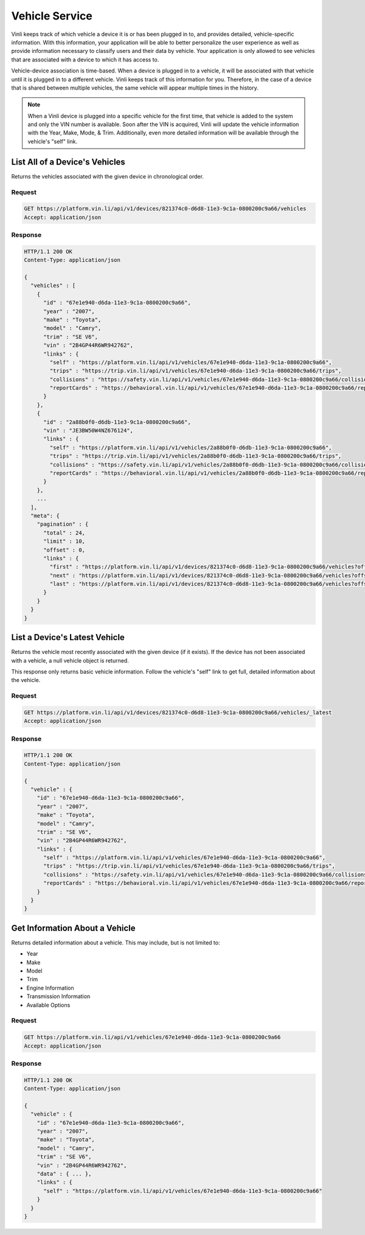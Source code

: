 Vehicle Service
~~~~~~~~~~~~~~~

Vinli keeps track of which vehicle a device it is or has been plugged in to, and provides detailed, vehicle-specific information.  With this information, your application will be able to better personalize the user experience as well as provide information necessary to classify users and their data by vehicle. Your application is only allowed to see vehicles that are associated with a device to which it has access to.

Vehicle-device association is time-based.  When a device is plugged in to a vehicle, it will be associated with that vehicle until it is plugged in to a different vehicle. Vinli keeps track of this information for you. Therefore, in the case of a device that is shared between multiple vehicles, the same vehicle will appear multiple times in the history.

.. note:: When a Vinli device is plugged into a specific vehicle for the first time, that vehicle is added to the system and only the VIN number is available. Soon after the VIN is acquired, Vinli will update the vehicle information with the Year, Make, Mode, & Trim. Additionally, even more detailed information will be available through the vehicle's "self" link.

List All of a Device's Vehicles
```````````````````````````````

Returns the vehicles associated with the given device in chronological order.


Request
+++++++

.. code-block:: json

      GET https://platform.vin.li/api/v1/devices/821374c0-d6d8-11e3-9c1a-0800200c9a66/vehicles
      Accept: application/json

Response
++++++++

.. code-block:: json

      HTTP/1.1 200 OK
      Content-Type: application/json

      {
        "vehicles" : [
          {
            "id" : "67e1e940-d6da-11e3-9c1a-0800200c9a66",
            "year" : "2007",
            "make" : "Toyota",
            "model" : "Camry",
            "trim" : "SE V6",
            "vin" : "2B4GP44R6WR942762",
            "links" : {
              "self" : "https://platform.vin.li/api/v1/vehicles/67e1e940-d6da-11e3-9c1a-0800200c9a66",
              "trips" : "https://trip.vin.li/api/v1/vehicles/67e1e940-d6da-11e3-9c1a-0800200c9a66/trips",
              "collisions" : "https://safety.vin.li/api/v1/vehicles/67e1e940-d6da-11e3-9c1a-0800200c9a66/collisions",
              "reportCards" : "https://behavioral.vin.li/api/v1/vehicles/67e1e940-d6da-11e3-9c1a-0800200c9a66/reportCards"
            }
          },
          {
            "id" : "2a88b0f0-d6db-11e3-9c1a-0800200c9a66",
            "vin" : "JE3BW50W4NZ676124",
            "links" : {
              "self" : "https://platform.vin.li/api/v1/vehicles/2a88b0f0-d6db-11e3-9c1a-0800200c9a66",
              "trips" : "https://trip.vin.li/api/v1/vehicles/2a88b0f0-d6db-11e3-9c1a-0800200c9a66/trips",
              "collisions" : "https://safety.vin.li/api/v1/vehicles/2a88b0f0-d6db-11e3-9c1a-0800200c9a66/collisions",
              "reportCards" : "https://behavioral.vin.li/api/v1/vehicles/2a88b0f0-d6db-11e3-9c1a-0800200c9a66/reportCards"
            }
          },
          ...
        ],
        "meta": {
          "pagination" : {
            "total" : 24,
            "limit" : 10,
            "offset" : 0,
            "links" : {
              "first" : "https://platform.vin.li/api/v1/devices/821374c0-d6d8-11e3-9c1a-0800200c9a66/vehicles?offset=0&limit=10",
              "next" : "https://platform.vin.li/api/v1/devices/821374c0-d6d8-11e3-9c1a-0800200c9a66/vehicles?offset=10&limit=10",
              "last" : "https://platform.vin.li/api/v1/devices/821374c0-d6d8-11e3-9c1a-0800200c9a66/vehicles?offset=20&limit=10"
            }
          }
        }
      }


List a Device's Latest Vehicle
``````````````````````````````


Returns the vehicle most recently associated with the given device (if it exists).  If the device has not been associated with a vehicle, a null vehicle object is returned.

This response only returns basic vehicle information. Follow the vehicle's "self" link to get full, detailed information about the vehicle.

Request
+++++++

.. code-block:: json

      GET https://platform.vin.li/api/v1/devices/821374c0-d6d8-11e3-9c1a-0800200c9a66/vehicles/_latest
      Accept: application/json


Response
++++++++

.. code-block:: json

      HTTP/1.1 200 OK
      Content-Type: application/json

      {
        "vehicle" : {
          "id" : "67e1e940-d6da-11e3-9c1a-0800200c9a66",
          "year" : "2007",
          "make" : "Toyota",
          "model" : "Camry",
          "trim" : "SE V6",
          "vin" : "2B4GP44R6WR942762",
          "links" : {
            "self" : "https://platform.vin.li/api/v1/vehicles/67e1e940-d6da-11e3-9c1a-0800200c9a66",
            "trips" : "https://trip.vin.li/api/v1/vehicles/67e1e940-d6da-11e3-9c1a-0800200c9a66/trips",
            "collisions" : "https://safety.vin.li/api/v1/vehicles/67e1e940-d6da-11e3-9c1a-0800200c9a66/collisions",
            "reportCards" : "https://behavioral.vin.li/api/v1/vehicles/67e1e940-d6da-11e3-9c1a-0800200c9a66/reportCards"
          }
        }
      }


Get Information About a Vehicle
```````````````````````````````

Returns detailed information about a vehicle.  This may include, but is not limited to:

* Year
* Make
* Model
* Trim
* Engine Information
* Transmission Information
* Available Options


Request
+++++++

.. code-block:: json

      GET https://platform.vin.li/api/v1/vehicles/67e1e940-d6da-11e3-9c1a-0800200c9a66
      Accept: application/json


Response
++++++++

.. code-block:: json

      HTTP/1.1 200 OK
      Content-Type: application/json

      {
        "vehicle" : {
          "id" : "67e1e940-d6da-11e3-9c1a-0800200c9a66",
          "year" : "2007",
          "make" : "Toyota",
          "model" : "Camry",
          "trim" : "SE V6",
          "vin" : "2B4GP44R6WR942762",
          "data" : { ... },
          "links" : {
            "self" : "https://platform.vin.li/api/v1/vehicles/67e1e940-d6da-11e3-9c1a-0800200c9a66"
          }
        }
      }
